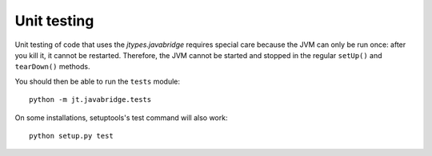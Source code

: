 .. _unit-testing:

Unit testing
============

Unit testing of code that uses the *jtypes.javabridge* requires special care
because the JVM can only be run once: after you kill it, it cannot be restarted.
Therefore, the JVM cannot be started and stopped in the regular ``setUp()``
and ``tearDown()`` methods.

You should then be able to run the ``tests`` module::

    python -m jt.javabridge.tests

On some installations, setuptools's test command will also work::

    python setup.py test
